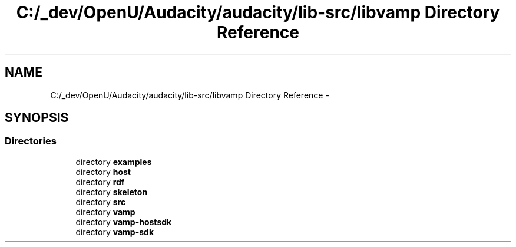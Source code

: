 .TH "C:/_dev/OpenU/Audacity/audacity/lib-src/libvamp Directory Reference" 3 "Thu Apr 28 2016" "Audacity" \" -*- nroff -*-
.ad l
.nh
.SH NAME
C:/_dev/OpenU/Audacity/audacity/lib-src/libvamp Directory Reference \- 
.SH SYNOPSIS
.br
.PP
.SS "Directories"

.in +1c
.ti -1c
.RI "directory \fBexamples\fP"
.br
.ti -1c
.RI "directory \fBhost\fP"
.br
.ti -1c
.RI "directory \fBrdf\fP"
.br
.ti -1c
.RI "directory \fBskeleton\fP"
.br
.ti -1c
.RI "directory \fBsrc\fP"
.br
.ti -1c
.RI "directory \fBvamp\fP"
.br
.ti -1c
.RI "directory \fBvamp\-hostsdk\fP"
.br
.ti -1c
.RI "directory \fBvamp\-sdk\fP"
.br
.in -1c
